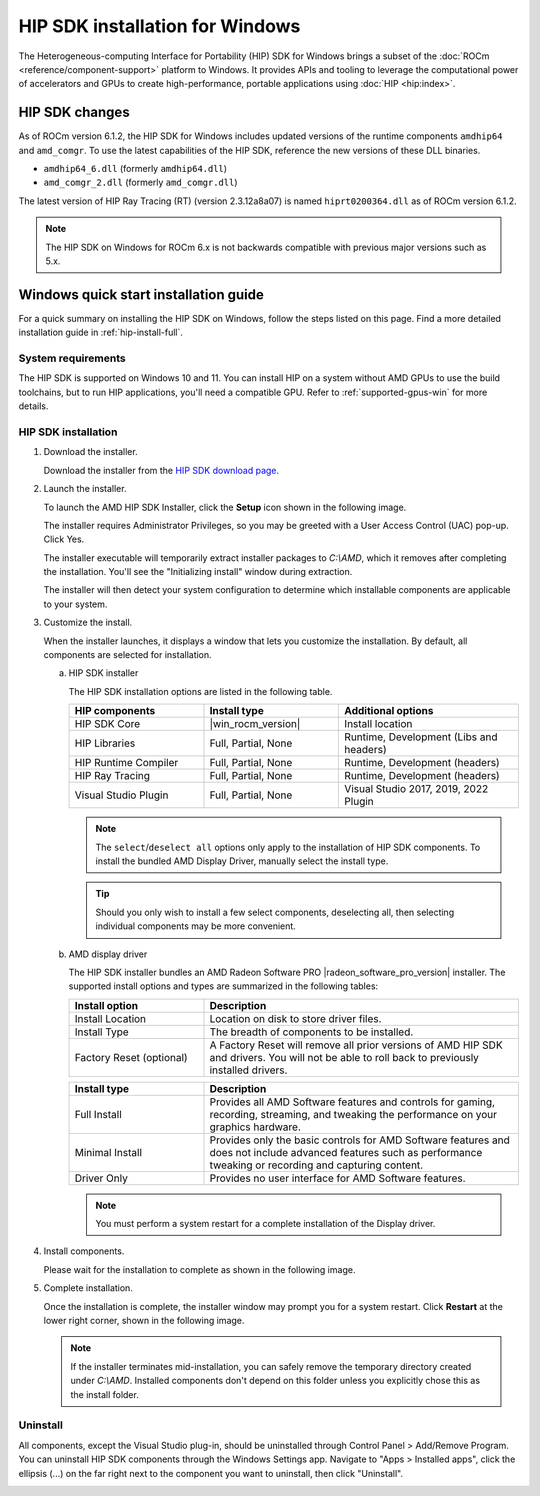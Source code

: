 .. meta::
  :description: HIP SDK installation for Windows
  :keywords: ROCm installation, AMD, ROCm, Windows, HIP, HIP SDK, changelog

********************************
HIP SDK installation for Windows
********************************

The Heterogeneous-computing Interface for Portability (HIP) SDK for Windows brings a subset of the
:doc:`ROCm <reference/component-support>` platform to Windows. It provides APIs
and tooling to leverage the computational power of accelerators
and GPUs to create high-performance, portable applications using
:doc:`HIP <hip:index>`.

HIP SDK changes
===============

As of ROCm version 6.1.2, the HIP SDK for Windows includes updated versions of
the runtime components ``amdhip64`` and ``amd_comgr``. To use the latest
capabilities of the HIP SDK, reference the new versions of
these DLL binaries.

* ``amdhip64_6.dll`` (formerly ``amdhip64.dll``)

* ``amd_comgr_2.dll`` (formerly ``amd_comgr.dll``)

The latest version of HIP Ray Tracing (RT) (version 2.3.12a8a07) is named
``hiprt0200364.dll`` as of ROCm version 6.1.2.

.. note::

   The HIP SDK on Windows for ROCm 6.x is not backwards compatible with previous major
   versions such as 5.x.

.. _hip-install-quick:

Windows quick start installation guide
======================================

For a quick summary on installing the HIP SDK on Windows, follow the steps listed on this page.
Find a more detailed installation guide in :ref:`hip-install-full`.

System requirements
-------------------

The HIP SDK is supported on Windows 10 and 11. You can install HIP on a system without AMD GPUs
to use the build toolchains, but to run HIP applications, you'll need a compatible GPU. Refer to
:ref:`supported-gpus-win` for more details.

HIP SDK installation
--------------------

1. Download the installer.

   Download the installer from the
   `HIP SDK download page <https://www.amd.com/en/developer/resources/rocm-hub/hip-sdk.html>`_.

2. Launch the installer.

   To launch the AMD HIP SDK Installer, click the **Setup** icon shown in the following image.

   .. image:: ./data/how-to/000-setup-icon.png
      :width: 50
      :alt: Icon with AMD arrow logo and User Access Control Shield overlay

   The installer requires Administrator Privileges, so you may be greeted with a
   User Access Control (UAC) pop-up. Click Yes.

   .. image:: ./data/how-to/001-uac-dark.png
      :class: only-dark
      :width: 400
      :alt: User Access Control pop-up

   .. image:: ./data/how-to/001-uac-light.png
      :class: only-light
      :width: 400
      :alt: User Access Control pop-up

   The installer executable will temporarily extract installer packages to `C:\\AMD`, which it removes
   after completing the installation. You'll see the "Initializing install" window during extraction.

   .. image:: ./data/how-to/002-initializing.png
      :width: 400
      :alt: Window with AMD arrow logo, futuristic background and progress counter

   The installer will then detect your system configuration to determine which installable components
   are applicable to your system.

   .. image:: ./data/how-to/003-detecting-system-config.png
      :width: 400
      :alt: Window with AMD arrow logo, futuristic background and activity indicator

3. Customize the install.

   When the installer launches, it displays a window that lets you customize the installation. By default,
   all components are selected for installation.

   .. image:: ./data/how-to/004-installer-window.png
      :width: 400
      :alt: Window with AMD arrow logo, futuristic background and activity indicator

   a. HIP SDK installer

      The HIP SDK installation options are listed in the following table.

      .. csv-table::
         :widths: 30, 30, 40
         :header: "HIP components", "Install type", "Additional options"

         "HIP SDK Core", |win_rocm_version|, "Install location"
         "HIP Libraries", "Full, Partial, None", "Runtime, Development (Libs and headers)"
         "HIP Runtime Compiler", "Full, Partial, None", "Runtime, Development (headers)"
         "HIP Ray Tracing", "Full, Partial, None", "Runtime, Development (headers)"
         "Visual Studio Plugin", "Full, Partial, None", "Visual Studio 2017, 2019, 2022 Plugin"

      .. note::

         The ``select``/``deselect all`` options only apply to the installation of HIP SDK components. To
         install the bundled AMD Display Driver, manually select the install type.

      .. tip::

         Should you only wish to install a few select components, deselecting all, then selecting
         individual components may be more convenient.

   b. AMD display driver

      The HIP SDK installer bundles an AMD Radeon Software PRO |radeon_software_pro_version| installer.
      The supported install options and types are summarized in the following tables:

      .. csv-table::
         :widths: 30, 70
         :header: "Install option", "Description"

         "Install Location", "Location on disk to store driver files."
         "Install Type", "The breadth of components to be installed."
         "Factory Reset (optional)", "A Factory Reset will remove all prior versions of AMD HIP SDK and drivers. You will not be able to roll back to previously installed drivers."

      .. csv-table::
         :widths: 30, 70
         :header: "Install type", "Description"

         "Full Install", "Provides all AMD Software features and controls for gaming, recording, streaming, and tweaking the performance on your graphics hardware."
         "Minimal Install", "Provides only the basic controls for AMD Software features and does not include advanced features such as performance tweaking or recording and capturing content."
         "Driver Only", "Provides no user interface for AMD Software features."

      .. note::

         You must perform a system restart for a complete installation of the Display driver.

4. Install components.

   Please wait for the installation to complete as shown in the following image.

   .. image:: ./data/how-to/012-install-progress.png
      :width: 400
      :alt: Window with AMD arrow logo, futuristic background and progress meter

5. Complete installation.

   Once the installation is complete, the installer window may prompt you for a system restart. Click
   **Restart** at the lower right corner, shown in the following image.

   .. image:: ./data/how-to/013-install-complete.png
      :width: 400
      :alt: Window with AMD arrow logo, futuristic background and completion notice

   .. note::

      If the installer terminates mid-installation, you can safely remove the temporary directory created
      under `C:\\AMD`. Installed components don't depend on this folder unless you explicitly chose
      this as the install folder.

Uninstall
---------
All components, except the Visual Studio plug-in, should be uninstalled through Control Panel >
Add/Remove Program. You can uninstall HIP SDK components through the Windows Settings app.
Navigate to "Apps > Installed apps", click the ellipsis (...) on the far right next to the component you
want to uninstall, then click "Uninstall".

.. image:: ./data/how-to/014-uninstall-dark.png
    :class: only-dark
    :width: 400
    :alt: Installed apps section of the settings app showing installed HIP SDK components

.. image:: ./data/how-to/014-uninstall-light.png
    :class: only-light
    :width: 400
    :alt: Installed apps section of the settings app showing installed HIP SDK components
